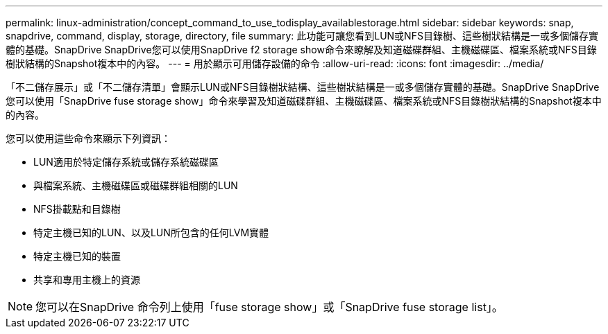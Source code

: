 ---
permalink: linux-administration/concept_command_to_use_todisplay_availablestorage.html 
sidebar: sidebar 
keywords: snap, snapdrive, command, display, storage, directory, file 
summary: 此功能可讓您看到LUN或NFS目錄樹、這些樹狀結構是一或多個儲存實體的基礎。SnapDrive SnapDrive您可以使用SnapDrive f2 storage show命令來瞭解及知道磁碟群組、主機磁碟區、檔案系統或NFS目錄樹狀結構的Snapshot複本中的內容。 
---
= 用於顯示可用儲存設備的命令
:allow-uri-read: 
:icons: font
:imagesdir: ../media/


[role="lead"]
「不二儲存展示」或「不二儲存清單」會顯示LUN或NFS目錄樹狀結構、這些樹狀結構是一或多個儲存實體的基礎。SnapDrive SnapDrive您可以使用「SnapDrive fuse storage show」命令來學習及知道磁碟群組、主機磁碟區、檔案系統或NFS目錄樹狀結構的Snapshot複本中的內容。

您可以使用這些命令來顯示下列資訊：

* LUN適用於特定儲存系統或儲存系統磁碟區
* 與檔案系統、主機磁碟區或磁碟群組相關的LUN
* NFS掛載點和目錄樹
* 特定主機已知的LUN、以及LUN所包含的任何LVM實體
* 特定主機已知的裝置
* 共享和專用主機上的資源



NOTE: 您可以在SnapDrive 命令列上使用「fuse storage show」或「SnapDrive fuse storage list」。
